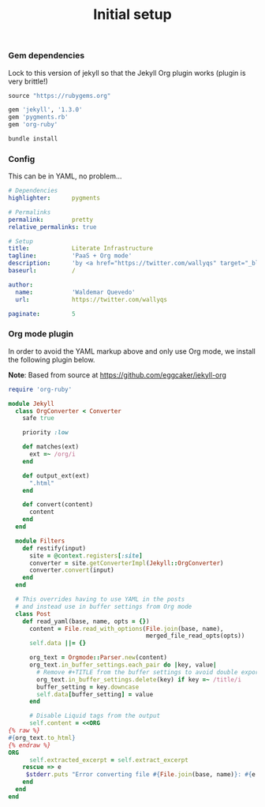 # -*- mode: org; mode auto-fill -*-
#+TITLE:   Initial setup
#+startup: showeverything

*** Gem dependencies

Lock to this version of jekyll so that the Jekyll Org plugin works (plugin is very brittle!)

#+BEGIN_SRC ruby :tangle Gemfile
source "https://rubygems.org"

gem 'jekyll', '1.3.0'
gem 'pygments.rb'
gem 'org-ruby'
#+END_SRC

#+name: bundle-install
#+BEGIN_SRC sh
bundle install 
#+END_SRC

*** Config

This can be in YAML, no problem...

#+BEGIN_SRC yaml :tangle src/_config.yml
# Dependencies
highlighter:      pygments

# Permalinks
permalink:        pretty
relative_permalinks: true

# Setup
title:            Literate Infrastructure
tagline:          'PaaS + Org mode'
description:      'by <a href="https://twitter.com/wallyqs" target="_blank">@wallyqs</a>.'
baseurl:          /

author:
  name:           'Waldemar Quevedo'
  url:            https://twitter.com/wallyqs

paginate:         5
#+END_SRC

*** Org mode plugin

In order to avoid the YAML markup above and only use Org mode,
we install the following plugin below.

*Note*: Based from source at <https://github.com/eggcaker/jekyll-org>

#+BEGIN_SRC ruby :tangle src/_plugins/convert.rb :mkdirp true
require 'org-ruby'

module Jekyll
  class OrgConverter < Converter
    safe true

    priority :low

    def matches(ext)
      ext =~ /org/i
    end

    def output_ext(ext)
      ".html"
    end

    def convert(content)
      content
    end
  end

  module Filters
    def restify(input)
      site = @context.registers[:site]
      converter = site.getConverterImpl(Jekyll::OrgConverter)
      converter.convert(input)
    end
  end

  # This overrides having to use YAML in the posts
  # and instead use in buffer settings from Org mode
  class Post
    def read_yaml(base, name, opts = {})
      content = File.read_with_options(File.join(base, name),
                                       merged_file_read_opts(opts))
      self.data ||= {}

      org_text = Orgmode::Parser.new(content)
      org_text.in_buffer_settings.each_pair do |key, value|
        # Remove #+TITLE from the buffer settings to avoid double exporting
        org_text.in_buffer_settings.delete(key) if key =~ /title/i
        buffer_setting = key.downcase
        self.data[buffer_setting] = value
      end

      # Disable Liquid tags from the output
      self.content = <<ORG
{% raw %}
#{org_text.to_html}
{% endraw %}
ORG
      self.extracted_excerpt = self.extract_excerpt
    rescue => e
     $stderr.puts "Error converting file #{File.join(base, name)}: #{e.message} #{e.backtrace}"
    end
  end
end
#+END_SRC
